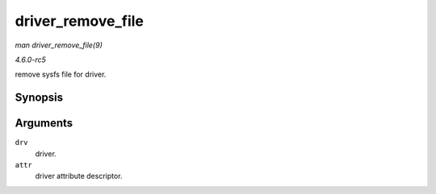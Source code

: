.. -*- coding: utf-8; mode: rst -*-

.. _API-driver-remove-file:

==================
driver_remove_file
==================

*man driver_remove_file(9)*

*4.6.0-rc5*

remove sysfs file for driver.


Synopsis
========

.. c:function:: void driver_remove_file( struct device_driver * drv, const struct driver_attribute * attr )

Arguments
=========

``drv``
    driver.

``attr``
    driver attribute descriptor.


.. ------------------------------------------------------------------------------
.. This file was automatically converted from DocBook-XML with the dbxml
.. library (https://github.com/return42/sphkerneldoc). The origin XML comes
.. from the linux kernel, refer to:
..
.. * https://github.com/torvalds/linux/tree/master/Documentation/DocBook
.. ------------------------------------------------------------------------------
